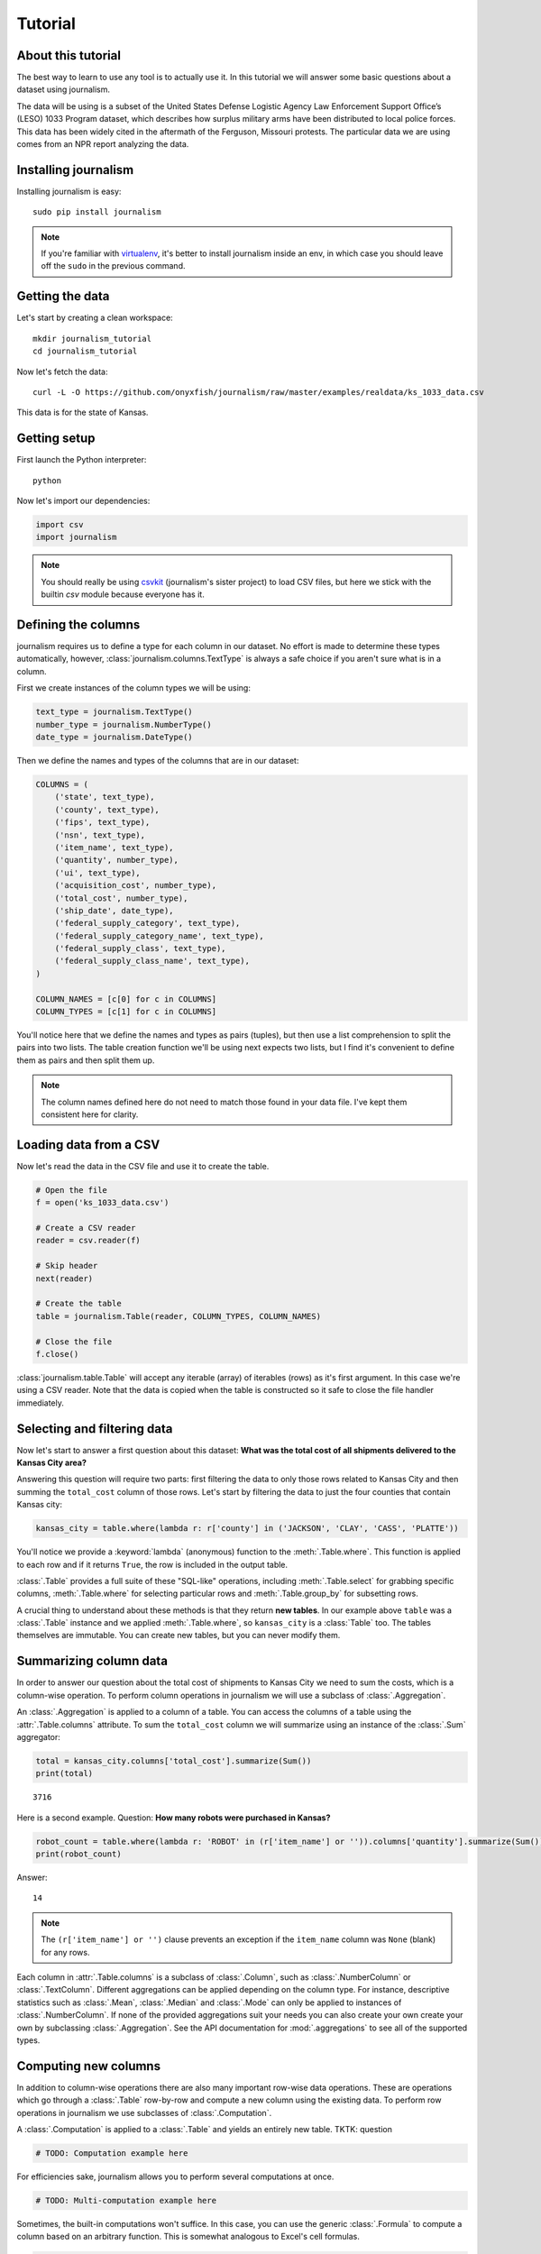 ========
Tutorial
========

About this tutorial
===================

The best way to learn to use any tool is to actually use it. In this tutorial we will answer some basic questions about a dataset using journalism.

The data will be using is a subset of the United States Defense Logistic Agency Law Enforcement Support Office’s (LESO) 1033 Program dataset, which describes how surplus military arms have been distributed to local police forces. This data has been widely cited in the aftermath of the Ferguson, Missouri protests. The particular data we are using comes from an NPR report analyzing the data.

Installing journalism
=====================

Installing journalism is easy::

    sudo pip install journalism

.. note::

    If you're familiar with `virtualenv <http://virtualenv.readthedocs.org/en/latest/>`_, it's better to install journalism inside an env, in which case you should leave off the ``sudo`` in the previous command.

Getting the data
================

Let's start by creating a clean workspace::

    mkdir journalism_tutorial
    cd journalism_tutorial

Now let's fetch the data::

    curl -L -O https://github.com/onyxfish/journalism/raw/master/examples/realdata/ks_1033_data.csv

This data is for the state of Kansas.

Getting setup
=============

First launch the Python interpreter::

    python

Now let's import our dependencies:

.. code-block:: python

    import csv
    import journalism

.. note::

    You should really be using `csvkit <http://csvkit.readthedocs.org/>`_ (journalism's sister project) to load CSV files, but here we stick with the builtin `csv` module because everyone has it.

Defining the columns
====================

journalism requires us to define a type for each column in our dataset. No effort is made to determine these types automatically, however, :class:`journalism.columns.TextType` is always a safe choice if you aren't sure what is in a column.

First we create instances of the column types we will be using:

.. code-block:: python

    text_type = journalism.TextType()
    number_type = journalism.NumberType()
    date_type = journalism.DateType()

Then we define the names and types of the columns that are in our dataset:

.. code-block:: python

    COLUMNS = (
        ('state', text_type),
        ('county', text_type),
        ('fips', text_type),
        ('nsn', text_type),
        ('item_name', text_type),
        ('quantity', number_type),
        ('ui', text_type),
        ('acquisition_cost', number_type),
        ('total_cost', number_type),
        ('ship_date', date_type),
        ('federal_supply_category', text_type),
        ('federal_supply_category_name', text_type),
        ('federal_supply_class', text_type),
        ('federal_supply_class_name', text_type),
    )

    COLUMN_NAMES = [c[0] for c in COLUMNS]
    COLUMN_TYPES = [c[1] for c in COLUMNS]

You'll notice here that we define the names and types as pairs (tuples), but then use a list comprehension to split the pairs into two lists. The table creation function we'll be using next expects two lists, but I find it's convenient to define them as pairs and then split them up.

.. note::

    The column names defined here do not need to match those found in your data file. I've kept them consistent here for clarity.

Loading data from a CSV
=======================

Now let's read the data in the CSV file and use it to create the table.

.. code-block:: python

    # Open the file
    f = open('ks_1033_data.csv')

    # Create a CSV reader
    reader = csv.reader(f)

    # Skip header
    next(reader)

    # Create the table
    table = journalism.Table(reader, COLUMN_TYPES, COLUMN_NAMES)

    # Close the file
    f.close()

:class:`journalism.table.Table` will accept any iterable (array) of iterables (rows)  as it's first argument. In this case we're using a CSV reader. Note that the data is copied when the table is constructed so it safe to close the file handler immediately.

Selecting and filtering data
============================

Now let's start to answer a first question about this dataset: **What was the total cost of all shipments delivered to the Kansas City area?**

Answering this question will require two parts: first filtering the data to only those rows related to Kansas City and then summing the ``total_cost`` column of those rows. Let's start by filtering the data to just the four counties that contain Kansas city:

.. code-block:: python

    kansas_city = table.where(lambda r: r['county'] in ('JACKSON', 'CLAY', 'CASS', 'PLATTE'))

You'll notice we provide a :keyword:`lambda` (anonymous) function to the :meth:`.Table.where`. This function is applied to each row and if it returns ``True``, the row is included in the output table.

:class:`.Table` provides a full suite of these "SQL-like" operations, including :meth:`.Table.select` for grabbing specific columns, :meth:`.Table.where` for selecting particular rows and :meth:`.Table.group_by` for subsetting rows.

A crucial thing to understand about these methods is that they return **new tables**. In our example above ``table`` was a :class:`.Table` instance and we applied :meth:`.Table.where`, so ``kansas_city`` is a :class:`Table` too. The tables themselves are immutable. You can create new tables, but you can never modify them.

Summarizing column data
=======================

In order to answer our question about the total cost of shipments to Kansas City we need to sum the costs, which is a column-wise operation. To perform column operations in journalism we will use a subclass of :class:`.Aggregation`.

An :class:`.Aggregation` is applied to a column of a table. You can access the columns of a table using the :attr:`.Table.columns` attribute. To sum the ``total_cost`` column we will summarize using an instance of the :class:`.Sum` aggregator:

.. code-block:: python

    total = kansas_city.columns['total_cost'].summarize(Sum())
    print(total)

::

    3716

Here is a second example. Question: **How many robots were purchased in Kansas?**

.. code-block:: python

    robot_count = table.where(lambda r: 'ROBOT' in (r['item_name'] or '')).columns['quantity'].summarize(Sum())
    print(robot_count)

Answer:

::

    14

.. note::

    The ``(r['item_name'] or '')`` clause prevents an exception if the ``item_name`` column was ``None`` (blank) for any rows.

Each column in :attr:`.Table.columns` is a subclass of :class:`.Column`, such as :class:`.NumberColumn` or :class:`.TextColumn`. Different aggregations can be applied depending on the column type. For instance, descriptive statistics such as :class:`.Mean`, :class:`.Median` and :class:`.Mode` can only be applied to instances of :class:`.NumberColumn`. If none of the provided aggregations suit your needs you can also create your own create your own by subclassing :class:`.Aggregation`. See the API documentation for :mod:`.aggregations` to see all of the supported types.

Computing new columns
=====================

In addition to column-wise operations there are also many important row-wise data operations. These are operations which go through a :class:`.Table` row-by-row and compute a new column using the existing data. To perform row operations in journalism we use subclasses of :class:`.Computation`.

A :class:`.Computation` is applied to a :class:`.Table` and yields an entirely new table.
TKTK: question

.. code-block:: python

    # TODO: Computation example here

For efficiencies sake, journalism allows you to perform several computations at once.

.. code-block:: python

    # TODO: Multi-computation example here

Sometimes, the built-in computations won't suffice. In this case, you can use the generic :class:`.Formula` to compute a column based on an arbitrary function. This is somewhat analogous to Excel's cell formulas.

.. code-block:: python

    # TODO: Formula example

If :class:`.Formula` still isn't flexible enough (for instance, if you need to compute a new row based on the distribution of data in a column) you can always implement your own subclass of :class:`.Computation`. See the API documentation for :mod:`.computations` to see all of the supported ways to compute new data.

Sorting and slicing
===================

Question: **What are the five most recent purchases made in Kansas?**

Remembering that methods of tables return tables, let's use the :meth:`journalism.table.Table.order_by` method to sort our table and then grab the first five rows of the resulting table.

.. code-block:: python

    recent_five = table.order_by('ship_date', reverse=True).rows[:5]

The variable ``recent_five`` now contains a list of :class:`journalism.rows.Row` objects. (Slicing the ``rows`` class attribute does not return a table. If you want get a subset of rows as a table use :meth:`journalism.table.Table.where` or construct a new ``Table`` from the resulting list of rows.

Now let's print some information about the resulting rows:

.. code-block:: python

    for row in recent_five:
        text = '{}: {} {}, ${:,}'.format(row['ship_date'], row['quantity'], row['item_name'], row['total_cost'])
        print(text)

::

    2014-04-17: 1 ROBOT,EXPLOSIVE ORDNANCE DISPOSAL, $10,000
    2014-04-17: 1 ROBOT,EXPLOSIVE ORDNANCE DISPOSAL, $10,000
    2014-04-17: 1 ROBOT,EXPLOSIVE ORDNANCE DISPOSAL, $10,000
    2014-04-17: 1 HARDWARE KIT,ELECTRONIC EQUIPMENT, $13,999
    2014-03-25: 1 BICYCLE, EXERCISE, $0

Grouping and aggregating
========================

Question: **Which five counties acquired the most items?**

This question can't be answered by operating on a single column. What we need is the equivalent of SQL's ``GROUP BY``. journalism supports a full set of SQL-like operations on tables. Unlike SQL, we'll break grouping and aggregation into two distinct steps.

.. code-block:: python

    counties = table.group_by('county')

This command takes our original :class:`journalism.table.Table` and groups it into a :class:`journalism.tableset.TableSet`, which contains one table per county. Now we'll aggregate the totals for each group.

.. code-block:: python

    totals = counties.aggregate([
        ('total_cost', Sum(), 'total_cost_sum')
    ])

This takes our grouped ``TableSet``, computes the sum of the ``total_cost`` column for each ``Table`` in the set and then builds a new table containing the aggregate results. The new table will have the columns ``group``, ``count`` and ``total_sum_cost``. The first two columns always have the same names and the last one is generated based on the name of the column and the operation being applied.

The :meth:`journalism.tableset.TableSet.aggregate`: function takes a list of operations to perform. You can aggregate as many columns as you like in a single step and they will all appear in the output table.

Lastly, we'll sort our new table and print the results.

.. code-block:: python

    totals = totals.order_by('total_cost_sum', reverse=True).rows[:5]

    for i, row in enumerate(totals):
        text = '#{}: {}, ${:,}'.format(i + 1, row['county'], row['total_cost_sum'])
        print(text)

::

    #1: SEDGWICK, $977,174.45
    #2: COFFEY, $691,749.03
    #3: MONTGOMERY, $447,581.2
    #4: JOHNSON, $420,628
    #5: SALINE, $245,450.24

Where to go next
================

This tutorial only scratches the surface of journalism's features. For many more ideas on how to apply journalism, check out the :doc:`cookbook`, which includes dozens of examples showing how to substitute journalism for common operations used in Excel, SQL, R and more.
